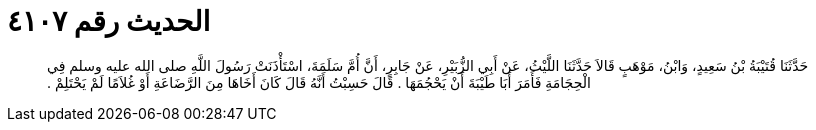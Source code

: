 
= الحديث رقم ٤١٠٧

[quote.hadith]
حَدَّثَنَا قُتَيْبَةُ بْنُ سَعِيدٍ، وَابْنُ، مَوْهَبٍ قَالاَ حَدَّثَنَا اللَّيْثُ، عَنْ أَبِي الزُّبَيْرِ، عَنْ جَابِرٍ، أَنَّ أُمَّ سَلَمَةَ، اسْتَأْذَنَتْ رَسُولَ اللَّهِ صلى الله عليه وسلم فِي الْحِجَامَةِ فَأَمَرَ أَبَا طَيْبَةَ أَنْ يَحْجُمَهَا ‏.‏ قَالَ حَسِبْتُ أَنَّهُ قَالَ كَانَ أَخَاهَا مِنَ الرَّضَاعَةِ أَوْ غُلاَمًا لَمْ يَحْتَلِمْ ‏.‏
